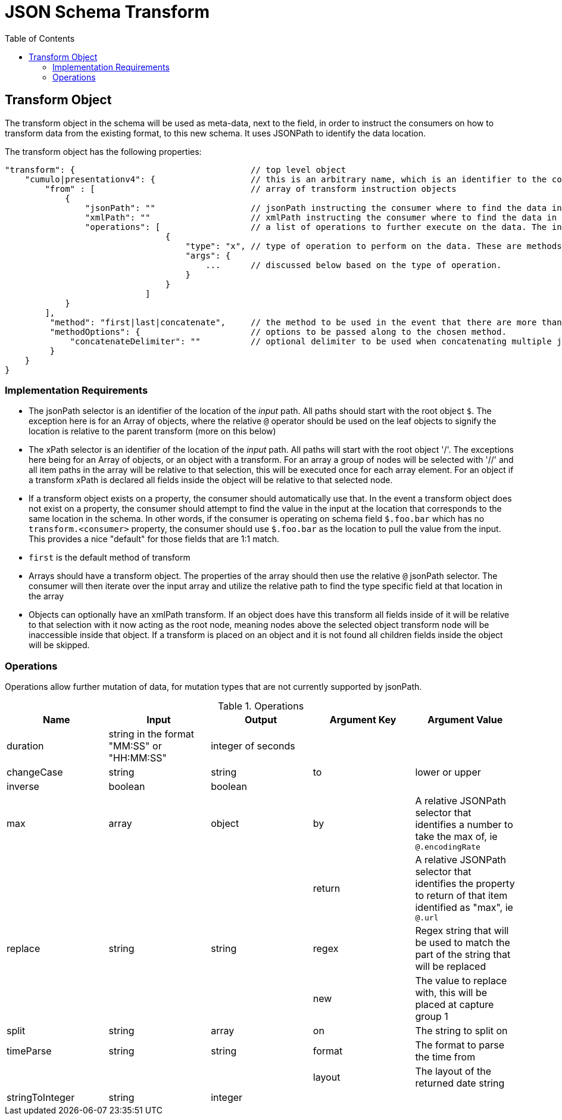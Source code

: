 = JSON Schema Transform
:toc:
:toc-placement!:

toc::[]

== Transform Object
The transform object in the schema will be used as meta-data, next to the field, in order to instruct the consumers on how to transform data from the existing format, to this new schema. It uses JSONPath to identify the data location.

The transform object has the following properties:
```
"transform": {                                   // top level object
    "cumulo|presentationv4": {                   // this is an arbitrary name, which is an identifier to the consumer that this instructions set is destined for them.
        "from" : [                               // array of transform instruction objects
            {
                "jsonPath": ""                   // jsonPath instructing the consumer where to find the data in the *input stream*.
                "xmlPath": ""                    // xmlPath instructing the consumer where to find the data in the *input stream* via xPath
                "operations": [                  // a list of operations to further execute on the data. The input defined by jsonPath will be passed to the operations
                                {
                                    "type": "x", // type of operation to perform on the data. These are methods to further mutate the data that jsonPath does not currently support
                                    "args": {
                                        ...      // discussed below based on the type of operation.
                                    }
                                }
                            ]
            }
        ],
         "method": "first|last|concatenate",     // the method to be used in the event that there are more than one "from" paths. Can be one of first, last, concatenate
         "methodOptions": {                      // options to be passed along to the chosen method.
             "concatenateDelimiter": ""          // optional delimiter to be used when concatenating multiple jsonPath items. Must be a string
         }
    }                  
}   
```

=== Implementation Requirements

- The jsonPath selector is an identifier of the location of the _input_ path. All paths should start with the root object `$`. The exception here is for an Array of objects, where the relative `@` operator should be used on the leaf objects to signify the location is relative to the parent transform (more on this below)

- The xPath selector is an identifier of the location of the _input_ path. All paths will start with the root object '/'. The exceptions here being for an Array of objects, or an object with a transform. For an array a group of nodes will be selected with '//' and all item paths in the array will be relative to that selection, this will be executed once for each array element. For an object if a transform xPath is declared all fields inside the object will be relative to that selected node.

- If a transform object exists on a property, the consumer should automatically use that. In the event a transform object does not exist on a property, the consumer should attempt to find the value in the input at the location that corresponds to the same location in the schema. In other words, if the consumer is operating on schema field `$.foo.bar` which has no `transform.<consumer>` property, the consumer should use `$.foo.bar` as the location to pull the value from the input. This provides a nice "default" for those fields that are 1:1 match.

- `first` is the default method of transform

- Arrays should have a transform object. The properties of the array should then use the relative `@` jsonPath selector. The consumer will then iterate over the input array and utilize the relative path to find the type specific field at that location in the array

- Objects can optionally have an xmlPath transform. If an object does have this transform all fields inside of it will be relative to that selection with it now acting as the root node, meaning nodes above the selected object transform node will be inaccessible inside that object. If a transform is placed on an object and it is not found all children fields inside the object will be skipped.


=== Operations

Operations allow further mutation of data, for mutation types that are not currently supported by jsonPath.

.Operations
[options="header"]
|===
| Name | Input | Output | Argument Key | Argument Value
| duration | string in the format "MM:SS" or "HH:MM:SS" | integer of seconds | |
| changeCase | string | string | to | lower or upper
| inverse | boolean | boolean | |
| max | array | object | by | A relative JSONPath selector that identifies a number to take the max of, ie `@.encodingRate`
| | | | return | A relative JSONPath selector that identifies the property to return of that item identified as "max", ie `@.url`
| replace | string | string | regex | Regex string that will be used to match the part of the string that will be replaced
| | | | new | The value to replace with, this will be placed at capture group 1
| split | string | array | on | The string to split on
| timeParse | string | string | format | The format to parse the time from
| | | | layout | The layout of the returned date string
| stringToInteger | string | integer | |
|===

